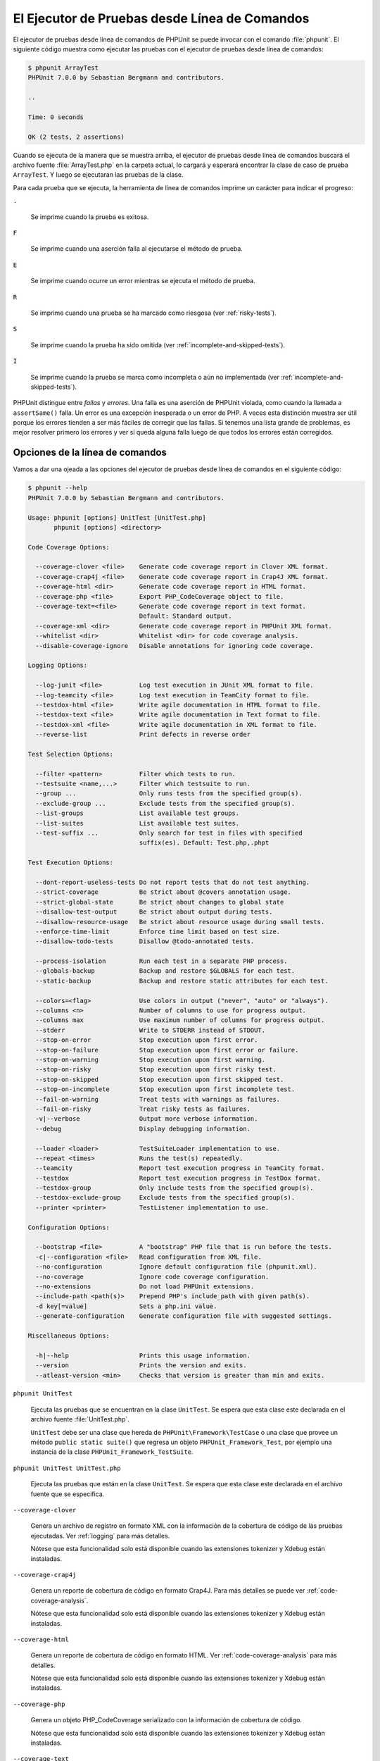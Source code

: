 

.. _textui:

==============================================
El Ejecutor de Pruebas desde Línea de Comandos
==============================================

El ejecutor de pruebas desde línea de comandos de PHPUnit se puede invocar
con el comando :file:`phpunit`. El siguiente código muestra como ejecutar las
pruebas con el ejecutor de pruebas desde línea de comandos:

.. code-block:: bash

    $ phpunit ArrayTest
    PHPUnit 7.0.0 by Sebastian Bergmann and contributors.

    ..

    Time: 0 seconds

    OK (2 tests, 2 assertions)

Cuando se ejecuta de la manera que se muestra arriba, el ejecutor de pruebas
desde línea de comandos buscará el archivo fuente :file:`ArrayTest.php` en la
carpeta actual, lo cargará y esperará encontrar la clase de caso de prueba
``ArrayTest``. Y luego se ejecutaran las pruebas de la clase.

Para cada prueba que se ejecuta, la herramienta de línea de comandos imprime
un carácter para indicar el progreso:

``.``

    Se imprime cuando la prueba es exitosa.

``F``

    Se imprime cuando una aserción falla al ejecutarse el método de prueba.

``E``

    Se imprime cuando ocurre un error mientras se ejecuta el método de prueba.

``R``

    Se imprime cuando una prueba se ha marcado como riesgosa (ver
    :ref:`risky-tests`).

``S``

    Se imprime cuando la prueba ha sido omitida (ver
    :ref:`incomplete-and-skipped-tests`).

``I``

    Se imprime cuando la prueba se marca como incompleta o aún no implementada
    (ver :ref:`incomplete-and-skipped-tests`).

PHPUnit distingue entre *fallas* y *errores*. Una falla es una aserción de
PHPUnit violada, como cuando la llamada a ``assertSame()`` falla. Un error
es una excepción inesperada o un error de PHP. A veces esta distinción muestra
ser útil porque los errores tienden a ser más fáciles de corregir que las
fallas. Si tenemos una lista grande de problemas, es mejor resolver
primero los errores y ver si queda alguna falla luego de que todos los errores
están corregidos.

.. _textui.clioptions:

Opciones de la línea de comandos
################################

Vamos a dar una ojeada a las opciones del ejecutor de pruebas desde línea
de comandos en el siguiente código:

.. code-block:: bash

    $ phpunit --help
    PHPUnit 7.0.0 by Sebastian Bergmann and contributors.

    Usage: phpunit [options] UnitTest [UnitTest.php]
           phpunit [options] <directory>

    Code Coverage Options:

      --coverage-clover <file>    Generate code coverage report in Clover XML format.
      --coverage-crap4j <file>    Generate code coverage report in Crap4J XML format.
      --coverage-html <dir>       Generate code coverage report in HTML format.
      --coverage-php <file>       Export PHP_CodeCoverage object to file.
      --coverage-text=<file>      Generate code coverage report in text format.
                                  Default: Standard output.
      --coverage-xml <dir>        Generate code coverage report in PHPUnit XML format.
      --whitelist <dir>           Whitelist <dir> for code coverage analysis.
      --disable-coverage-ignore   Disable annotations for ignoring code coverage.

    Logging Options:

      --log-junit <file>          Log test execution in JUnit XML format to file.
      --log-teamcity <file>       Log test execution in TeamCity format to file.
      --testdox-html <file>       Write agile documentation in HTML format to file.
      --testdox-text <file>       Write agile documentation in Text format to file.
      --testdox-xml <file>        Write agile documentation in XML format to file.
      --reverse-list              Print defects in reverse order

    Test Selection Options:

      --filter <pattern>          Filter which tests to run.
      --testsuite <name,...>      Filter which testsuite to run.
      --group ...                 Only runs tests from the specified group(s).
      --exclude-group ...         Exclude tests from the specified group(s).
      --list-groups               List available test groups.
      --list-suites               List available test suites.
      --test-suffix ...           Only search for test in files with specified
                                  suffix(es). Default: Test.php,.phpt

    Test Execution Options:

      --dont-report-useless-tests Do not report tests that do not test anything.
      --strict-coverage           Be strict about @covers annotation usage.
      --strict-global-state       Be strict about changes to global state
      --disallow-test-output      Be strict about output during tests.
      --disallow-resource-usage   Be strict about resource usage during small tests.
      --enforce-time-limit        Enforce time limit based on test size.
      --disallow-todo-tests       Disallow @todo-annotated tests.

      --process-isolation         Run each test in a separate PHP process.
      --globals-backup            Backup and restore $GLOBALS for each test.
      --static-backup             Backup and restore static attributes for each test.

      --colors=<flag>             Use colors in output ("never", "auto" or "always").
      --columns <n>               Number of columns to use for progress output.
      --columns max               Use maximum number of columns for progress output.
      --stderr                    Write to STDERR instead of STDOUT.
      --stop-on-error             Stop execution upon first error.
      --stop-on-failure           Stop execution upon first error or failure.
      --stop-on-warning           Stop execution upon first warning.
      --stop-on-risky             Stop execution upon first risky test.
      --stop-on-skipped           Stop execution upon first skipped test.
      --stop-on-incomplete        Stop execution upon first incomplete test.
      --fail-on-warning           Treat tests with warnings as failures.
      --fail-on-risky             Treat risky tests as failures.
      -v|--verbose                Output more verbose information.
      --debug                     Display debugging information.

      --loader <loader>           TestSuiteLoader implementation to use.
      --repeat <times>            Runs the test(s) repeatedly.
      --teamcity                  Report test execution progress in TeamCity format.
      --testdox                   Report test execution progress in TestDox format.
      --testdox-group             Only include tests from the specified group(s).
      --testdox-exclude-group     Exclude tests from the specified group(s).
      --printer <printer>         TestListener implementation to use.

    Configuration Options:

      --bootstrap <file>          A "bootstrap" PHP file that is run before the tests.
      -c|--configuration <file>   Read configuration from XML file.
      --no-configuration          Ignore default configuration file (phpunit.xml).
      --no-coverage               Ignore code coverage configuration.
      --no-extensions             Do not load PHPUnit extensions.
      --include-path <path(s)>    Prepend PHP's include_path with given path(s).
      -d key[=value]              Sets a php.ini value.
      --generate-configuration    Generate configuration file with suggested settings.

    Miscellaneous Options:

      -h|--help                   Prints this usage information.
      --version                   Prints the version and exits.
      --atleast-version <min>     Checks that version is greater than min and exits.

``phpunit UnitTest``

    Ejecuta las pruebas que se encuentran en la clase ``UnitTest``. Se espera
    que esta clase este declarada en el archivo fuente :file:`UnitTest.php`.

    ``UnitTest`` debe ser una clase que hereda de ``PHPUnit\Framework\TestCase``
    o una clase que provee un método ``public static suite()`` que regresa un
    objeto ``PHPUnit_Framework_Test``, por ejemplo una instancia de la clase
    ``PHPUnit_Framework_TestSuite``.

``phpunit UnitTest UnitTest.php``

    Ejecuta las pruebas que están en la clase ``UnitTest``. Se espera que esta
    clase este declarada en el archivo fuente que se especifica.

``--coverage-clover``

    Genera un archivo de registro en formato XML con la información de la
    cobertura de código de las pruebas ejecutadas. Ver :ref:`logging` para más
    detalles.

    Nótese que esta funcionalidad solo está disponible cuando las extensiones
    tokenizer y Xdebug están instaladas.

``--coverage-crap4j``

    Genera un reporte de cobertura de código en formato Crap4J. Para más
    detalles se puede ver :ref:`code-coverage-analysis`.

    Nótese que esta funcionalidad solo está disponible cuando las extensiones
    tokenizer y Xdebug están instaladas.

``--coverage-html``

    Genera un reporte de cobertura de código en formato HTML. Ver
    :ref:`code-coverage-analysis` para más detalles.

    Nótese que esta funcionalidad solo está disponible cuando las extensiones
    tokenizer y Xdebug están instaladas.

``--coverage-php``

    Genera un objeto PHP_CodeCoverage serializado con la información de
    cobertura de código.

    Nótese que esta funcionalidad solo está disponible cuando las extensiones
    tokenizer y Xdebug están instaladas.

``--coverage-text``

    Genera un archivo de registro o una salida en línea de comandos en un formato
    legible por humanos con la información de cobertura de código de las pruebas
    ejecutadas. Ver :ref:`logging` para más detalles.

    Nótese que esta funcionalidad solo está disponible cuando las extensiones
    tokenizer y Xdebug están instaladas.

``--log-junit``

    Genera un archivo de sucesos en formato JUnit XML de las pruebas ejecutadas.
    Ver :ref:`logging` para más detalles.

``--testdox-html`` and ``--testdox-text``

    Genera un documento ágil en formato HTML o texto plano de las pruebas que
    se ejecutaron. Ver :ref:`other-uses-for-tests` para más detalles.

``--filter``

    Solo ejecuta las pruebas cuyo nombre coincide con un patrón de expresión
    regular dado. Si el patrón no se encierra entre delimitadores, PHPUnit
    cerrará el patrón dentro de delimitadores ``/``.

    El nombre de las pruebas para hacer coincidir estarán en uno de los
    siguientes formatos:

    ``TestNamespace\TestCaseClass::testMethod``

        El formato de nombre para pruebas por defecto es equivalente a usar
        la constante mágica ``__METHOD__`` dentro el método de prueba.

    ``TestNamespace\TestCaseClass::testMethod with data set #0``

        Cuando una prueba tiene un proveedor de datos, cada iteración sobre los
        datos trae el índice actual añadido al final del nombre de la prueba por
        defecto.

    ``TestNamespace\TestCaseClass::testMethod with data set "my named data"``

        Cuando una prueba tiene un proveedor de datos que usa conjuntos nombrados,
        cada iteración de los datos trae el nombre actual añadido al final del
        nombre de la prueba por defecto. Ver :numref:`textui.examples.TestCaseClass.php`
        para un ejemplo de conjunto de datos nombrados.

        .. code-block:: php
            :caption: Conjunto de datos nombrados
            :name: textui.examples.TestCaseClass.php

            <?php
            use PHPUnit\Framework\TestCase;

            namespace TestNamespace;

            class TestCaseClass extends TestCase
            {
                /**
                 * @dataProvider provider
                 */
                public function testMethod($data)
                {
                    $this->assertTrue($data);
                }

                public function provider()
                {
                    return [
                        'my named data' => [true],
                        'my data'       => [true]
                    ];
                }
            }
            ?>

    ``/path/to/my/test.phpt``

        El nombre de la prueba, para una prueba PHPT, es la ruta del sistema de
        archivos.

    Revisar el ejemplo :numref:`textui.examples.filter-patterns`
    para ver patrones de filtro validos.

    .. code-block:: shell
        :caption: Ejemplos de patrones de filtro
        :name: textui.examples.filter-patterns

        --filter 'TestNamespace\\TestCaseClass::testMethod'
        --filter 'TestNamespace\\TestCaseClass'
        --filter TestNamespace
        --filter TestCaseClase
        --filter testMethod
        --filter '/::testMethod .*"my named data"/'
        --filter '/::testMethod .*#5$/'
        --filter '/::testMethod .*#(5|6|7)$/'

    Ver el :numref:`textui.examples.filter-shortcuts` para algunos atajos
    adicionales que están disponibles para seleccionar proveedores de datos.

    .. code-block:: shell
        :caption: Atajos para filtros
        :name: textui.examples.filter-shortcuts

        --filter 'testMethod#2'
        --filter 'testMethod#2-4'
        --filter '#2'
        --filter '#2-4'
        --filter 'testMethod@my named data'
        --filter 'testMethod@my.*data'
        --filter '@my named data'
        --filter '@my.*data'

``--testsuite``

    Solo ejecuta la suite de prueba cuyo nombre coincide con el patrón dado.

``--group``

    Solo ejecuta las pruebas del o de los grupos especificados. Una prueba se
    puede marcar como perteneciente a un grupo usando la anotación ``@group``.

    La anotación ``@author`` es un alias para ``@group`` que permite filtrar
    las pruebas con base en sus autores.

``--exclude-group``

    Excluye las pruebas de un grupo o grupos especificados. Una prueba se puede
    marcar como perteneciente a un grupo usando la anotación ``@group``.

``--list-groups``

    Lista los grupos de pruebas disponibles.

``--test-suffix``

    Solo busca los archivos de prueba con el o los sufijos especificados.

``--dont-report-useless-tests``

    No reporta las pruebas que no prueban nada. Ver :ref:`risky-tests` para más detalles.

``--strict-coverage``

    Es estricto con la cobertura de código involuntaria. Ver :ref:`risky-tests`
    para más detalles.

``--strict-global-state``

    Es estricto con la manipulación del estado global. Ver :ref:`risky-tests`
    para más detalles.

``--disallow-test-output``

    Es estricto sobre la salida durante las pruebas. Ver :ref:`risky-tests` para más detalles.

``--disallow-todo-tests``

    No ejecuta las pruebas que tienen la anotación ``@todo`` es su bloque de
    documentación.

``--enforce-time-limit``

    Impone un límite de tiempo basado en el tamaño de la prueba. Ver
    :ref:`risky-tests` para detalles.

``--process-isolation``

    Ejecuta cada prueba en un proceso PHP separado.

``--no-globals-backup``

    No respalda ni restaura la variable $GLOBALS. Ver :ref:`fixtures.global-state`
    para más detalles.

``--static-backup``

    Respalda y restaura los atributos estáticos de las clases definidas por el
    usuario. Ver :ref:`fixtures.global-state` para más detalles.

``--colors``

    Usa colores para la salida. En Windows, usamos
    `ANSICON <https://github.com/adoxa/ansicon>`_ o `ConEmu <https://github.com/Maximus5/ConEmu>`_.

    Existen tres valores posibles para esta opción:

    -

      ``never``: nunca mostrar colores en la salida. Este es el valor por defecto
      cuando se usa la opción ``--colors``.

    -

      ``auto``: muestra los colores en la salida a menos que la terminal actual
      no soporte colores o si la salida se canalizada hacia un comando o se
      redirige a un archivo.

    -

      ``always``: siempre muestra colores en la salida incluso cuando la terminal
      no soporta colores o cuando la salida se canaliza hacia un comando o se
      redirige a un archivo.

    Cuando se usa ``--colors`` sin ningún valor se toma la opción ``auto``.

``--columns``

    Define el número de columnas que se usan para la salida de progreso. Si
    ``max`` se define como valor, el número de columnas será el máximo de la
    terminal actual.

``--stderr``

    Opcionalmente imprime en ``STDERR`` en lugar de ``STDOUT``.

``--stop-on-error``

    Se detiene la ejecución frente al primer error.

``--stop-on-failure``

    Se detiene la ejecución frente al primer error o falla.

``--stop-on-risky``

    Se detiene la ejecución frente a la primera prueba riesgosa.

``--stop-on-skipped``

    Se detiene la ejecución frente a la primera prueba omitida.

``--stop-on-incomplete``

    Se detiene la ejecución frente a la primera prueba incompleta.

``--verbose``

    Hace a la información de salida más verbosa, por ejemplo, se muestran los
    nombres de las pruebas incompletas u omitidas.

``--debug``

    Muestra la información de depuración en la salida, tal como el nombre de una
    prueba cuando comienza su ejecución.

``--loader``

    Especifica la implementación de ``PHPUnit_Runner_TestSuiteLoader`` que se
    usa.

    El cargador de la suite de pruebas estándares buscará el archivo fuente en
    la carpeta actual y en cada carpeta que se especifica en la directiva
    de configuración ``include_path`` de PHP. Un nombre de clase como
    ``Project_Package_Class`` se asocia al archivo fuente
    :file:`Project/Package/Class.php`.

``--repeat``

    Ejecutar repetidamente la o las pruebas el número de veces especificado.

``--testdox``

    Reporta el progreso de las pruebas como una documentación ágil. Ver
    :ref:`other-uses-for-tests` para más detalles.

``--printer``

    Especifica la impresora que se usa para generar el resultado. La clase
    impresora debe extender de ``PHPUnit_Util_Printer`` e implementar la interfaz
    ``PHPUnit\Framework\TestListener``.

``--bootstrap``

    Un archivo PHP «bootstrap» se ejecuta antes de las pruebas.

``--configuration``, ``-c``

    Leer la configuración desde el archivo XML. Ver :ref:`appendixes.configuration`
    para más detalles.

    Si :file:`phpunit.xml` o :file:`phpunit.xml.dist` (en este orden) existen
    en la carpeta actual de trabajo y ``--configuration`` *no* se usa, la
    configuración se leerá automáticamente de alguno de estos archivo.

``--no-configuration``

    Ignora los archivos :file:`phpunit.xml` y :file:`phpunit.xml.dist` de la
    capeta de trabajo actual.

``--include-path``

    Añade al comienzo del ``include_path`` de PHP una o varias rutas dadas.

``-d``

    Asigna una valor a la opción de configuración de PHP que se indica.

.. admonition:: Nota

    Nótese que desde la versión 4.8 las opciones se pueden colocar después de los
    argumentos.
